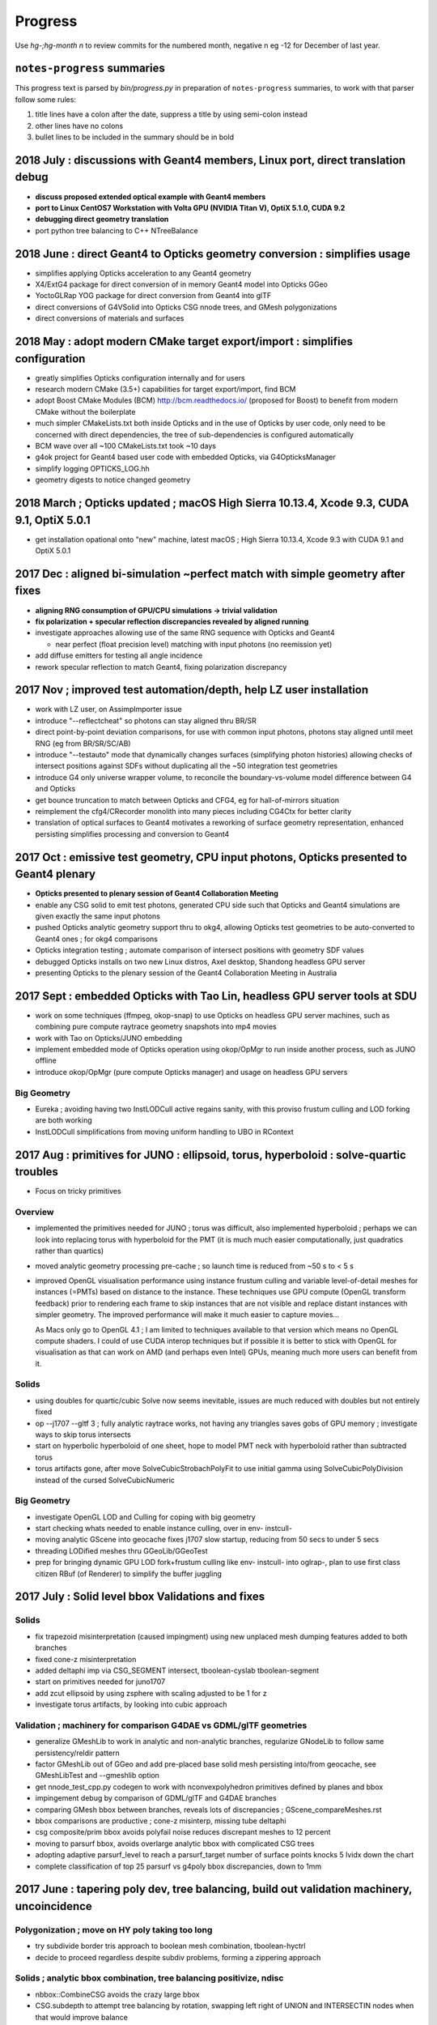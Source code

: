 Progress
=========

Use *hg-;hg-month n* to review commits for the numbered month, 
negative n eg -12 for December of last year.

``notes-progress`` summaries
-------------------------------

This progress text is parsed by `bin/progress.py` in preparation of ``notes-progress`` summaries, 
to work with that parser follow some rules:

1. title lines have a colon after the date, suppress a title by using semi-colon instead
2. other lines have no colons
3. bullet lines to be included in the summary should be in bold


2018 July : discussions with Geant4 members, Linux port, direct translation debug
--------------------------------------------------------------------------------------------------------------

* **discuss proposed extended optical example with Geant4 members**
* **port to Linux CentOS7 Workstation with Volta GPU (NVIDIA Titan V), OptiX 5.1.0, CUDA 9.2**
* **debugging direct geometry translation**

* port python tree balancing to C++ NTreeBalance  


2018 June : direct Geant4 to Opticks geometry conversion : **simplifies usage**
---------------------------------------------------------------------------------

* simplifies applying Opticks acceleration to any Geant4 geometry

* X4/ExtG4 package for direct conversion of in memory Geant4 model into Opticks GGeo
* YoctoGLRap YOG package for direct conversion from Geant4 into glTF 
* direct conversions of G4VSolid into Opticks CSG nnode trees, and GMesh polygonizations
* direct conversions of materials and surfaces

2018 May : adopt modern CMake target export/import : **simplifies configuration**
-----------------------------------------------------------------------------------

* greatly simplifies Opticks configuration internally and for users

* research modern CMake (3.5+) capabilities for target export/import, find BCM
* adopt Boost CMake Modules (BCM) http://bcm.readthedocs.io/  (proposed for Boost)
  to benefit from modern CMake without the boilerplate 
* much simpler CMakeLists.txt both inside Opticks and in the use of Opticks
  by user code, only need to be concerned with direct dependencies, the tree
  of sub-dependencies is configured  automatically 
* BCM wave over all ~100 CMakeLists.txt took ~10 days
* g4ok project for Geant4 based user code with embedded Opticks, via G4OpticksManager
* simplify logging OPTICKS_LOG.hh 
* geometry digests to notice changed geometry 

2018 March ; Opticks updated ; macOS High Sierra 10.13.4, Xcode 9.3, CUDA 9.1, OptiX 5.0.1  
---------------------------------------------------------------------------------------------------

* get installation opational onto "new" machine, latest macOS ; High Sierra 10.13.4, Xcode 9.3 with CUDA 9.1 and OptiX 5.0.1


2017 Dec : aligned bi-simulation ~perfect match with simple geometry after fixes 
-----------------------------------------------------------------------------------

* **aligning RNG consumption of GPU/CPU simulations -> trivial validation** 
* **fix polarization + specular reflection discrepancies revealed by aligned running**

* investigate approaches allowing use of the same RNG sequence with Opticks and Geant4

  * near perfect (float precision level) matching with input photons (no reemission yet) 

* add diffuse emitters for testing all angle incidence
* rework specular reflection to match Geant4, fixing polarization discrepancy

2017 Nov ; improved test automation/depth, help LZ user installation 
------------------------------------------------------------------------

* work with LZ user, on AssimpImporter issue
* introduce "--reflectcheat" so photons can stay aligned thru BR/SR 
* direct point-by-point deviation comparisons, for use with common input photons, 
  photons stay aligned until meet RNG (eg from BR/SR/SC/AB)  
* introduce "--testauto" mode that dynamically changes surfaces (simplifying photon histories)
  allowing checks of intersect positions against SDFs without duplicating all the ~50 integration test 
  geometries 
* introduce G4 only universe wrapper volume, to reconcile the boundary-vs-volume 
  model difference between G4 and Opticks
* get bounce truncation to match between Opticks and CFG4, eg for hall-of-mirrors situation
* reimplement the cfg4/CRecorder monolith into many pieces including CG4Ctx for better clarity 
* translation of optical surfaces to Geant4 motivates a reworking of surface geometry
  representation, enhanced persisting simplifies processing and conversion to Geant4  

2017 Oct : emissive test geometry, CPU input photons, Opticks presented to Geant4 plenary
--------------------------------------------------------------------------------------------

* **Opticks presented to plenary session of Geant4 Collaboration Meeting**

* enable any CSG solid to emit test photons, generated CPU side such that 
  Opticks and Geant4 simulations are given exactly the same input photons
* pushed Opticks analytic geometry support thru to okg4, allowing Opticks test geometries to 
  be auto-converted to Geant4 ones ; for okg4 comparisons
* Opticks integration testing ; automate comparison of intersect positions with geometry SDF values 
* debugged Opticks installs on two new Linux distros, Axel desktop, Shandong headless GPU server 
* presenting Opticks to the plenary session of the Geant4 Collaboration Meeting in Australia

2017 Sept : embedded Opticks with Tao Lin, headless GPU server tools at SDU
--------------------------------------------------------------------------------------

* work on some techniques (ffmpeg, okop-snap) to use Opticks on headless GPU server machines, 
  such as combining pure compute raytrace geometry snapshots into mp4 movies
* work with Tao on Opticks/JUNO embedding 
* implement embedded mode of Opticks operation using okop/OpMgr to run  
  inside another process, such as JUNO offline
* introduce okop/OpMgr (pure compute Opticks manager) 
  and usage on headless GPU servers

Big Geometry
~~~~~~~~~~~~~~~

* Eureka ; avoiding having two InstLODCull active regains sanity, with this proviso frustum culling and LOD forking are both working
* InstLODCull simplifications from moving uniform handling to UBO in RContext


2017 Aug : primitives for JUNO : ellipsoid, torus, hyperboloid : solve-quartic troubles
---------------------------------------------------------------------------------------------

* Focus on tricky primitives

Overview
~~~~~~~~~~~

* implemented the primitives needed for JUNO ; torus was difficult, also 
  implemented hyperboloid  ; perhaps we can look into replacing torus with 
  hyperboloid for the PMT (it is much much easier computationally, just quadratics rather than quartics)

* moved analytic geometry processing pre-cache ; so launch time is 
  reduced from ~50 s to < 5 s

* improved OpenGL visualisation performance using 
  instance frustum culling and variable level-of-detail meshes for instances (=PMTs) based on 
  distance to the instance.  These techniques use GPU compute (OpenGL transform feedback) 
  prior to rendering each frame to skip instances that are not visible and replace distant instances with simpler
  geometry.   The improved performance will make it much easier to capture movies…

  As Macs only go to OpenGL 4.1 ; I am limited to techniques available to that version 
  which means no OpenGL compute shaders.  I could of use CUDA interop techniques but 
  if possible it is better to stick with OpenGL for visualisation as that  can work on AMD 
  (and perhaps even Intel) GPUs, meaning much more users can benefit from it.


Solids
~~~~~~~~~

* using doubles for quartic/cubic Solve now seems inevitable, issues are much reduced with doubles but not entirely fixed
* op --j1707 --gltf 3 ; fully analytic raytrace works, not having any triangles saves gobs of GPU memory ; investigate ways to skip torus intersects
* start on hyperbolic hyperboloid of one sheet, hope to model PMT neck with hyperboloid rather than subtracted torus
* torus artifacts gone, after move SolveCubicStrobachPolyFit to use initial gamma using SolveCubicPolyDivision instead of the cursed SolveCubicNumeric

Big Geometry
~~~~~~~~~~~~~~~

* investigate OpenGL LOD and Culling for coping with big geometry
* start checking whats needed to enable instance culling, over in  env- instcull-
* moving analytic GScene into geocache fixes j1707 slow startup, reducing from 50 secs to under 5 secs
* threading LODified meshes thru GGeoLib/GGeoTest
* prep for bringing dynamic GPU LOD fork+frustum culling like env- instcull- into oglrap-, plan to use first class citizen RBuf (of Renderer) to simplify the buffer juggling


2017 July : Solid level bbox Validations and fixes
----------------------------------------------------------------------------------------------------

Solids
~~~~~~~~~

* fix trapezoid misinterpretation (caused impingment) using new unplaced mesh dumping features added to both branches
* fixed cone-z misinterpretation
* added deltaphi imp via CSG_SEGMENT intersect, tboolean-cyslab tboolean-segment
* start on primitives needed for juno1707
* add zcut ellipsoid by using zsphere with scaling adjusted to be 1 for z
* investigate torus artifacts, by looking into cubic approach

Validation ; machinery for comparison G4DAE vs GDML/glTF geometries
~~~~~~~~~~~~~~~~~~~~~~~~~~~~~~~~~~~~~~~~~~~~~~~~~~~~~~~~~~~~~~~~~~~~~~~~~~~~~~

* generalize GMeshLib to work in analytic and non-analytic branches, regularize GNodeLib to follow same persistency/reldir pattern
* factor GMeshLib out of GGeo and add pre-placed base solid mesh persisting into/from geocache, see GMeshLibTest and --gmeshlib option
* get nnode_test_cpp.py codegen to work with nconvexpolyhedron primitives defined by planes and bbox

* impingement debug by comparison of GDML/glTF and G4DAE branches
* comparing GMesh bbox between branches, reveals lots of discrepancies ; GScene_compareMeshes.rst
* bbox comparisons are productive ; cone-z misinterp, missing tube deltaphi
* csg composite/prim bbox avoids polyfail noise reduces discrepant meshes to 12 percent
* moving to parsurf bbox, avoids overlarge analytic bbox with complicated CSG trees
* adopting adaptive parsurf_level to reach a parsurf_target number of surface points knocks 5 lvidx down the chart
* complete classification of top 25 parsurf vs g4poly bbox discrepancies, down to 1mm



2017 June : tapering poly dev, tree balancing, build out validation machinery, uncoincidence
----------------------------------------------------------------------------------------------------

Polygonization ; move on HY poly taking too long
~~~~~~~~~~~~~~~~~~~~~~~~~~~~~~~~~~~~~~~~~~~~~~~~~~

* try subdivide border tris approach to boolean mesh combination, tboolean-hyctrl
* decide to proceed regardless despite subdiv problems, forming a zippering approach

Solids ; analytic bbox combination, tree balancing positivize, ndisc
~~~~~~~~~~~~~~~~~~~~~~~~~~~~~~~~~~~~~~~~~~~~~~~~~~~~~~~~~~~~~~~~~~~~~~~~

* nbbox::CombineCSG avoids the crazy large bbox
* CSG.subdepth to attempt tree balancing by rotation, swapping left right of UNION and INTERSECTIN nodes when that would improve balance
* honouring the complement in bbox and sdf, testing with tboolean-positivize 
* checking deep csg trees with tboolean-sc
* nbox::nudge finding coincident surfaces in CSG difference and nudging them to avoid the speckled ghost surface issues
* tboolean-uncoincide for debugging uncoincide failure 
* tboolean-esr ; investigate ESR speckles and pole artifacting, from degenerate cylinder
* add disc primitive tboolean-disc as degenerate cylinder replacement
* make CSG_DISC work as a CSG subobject in boolean expressions by adding otherside intersects and rigidly oriented normals
* mono bileaf CSG tree balancing to handle mixed deep trees, used for unions of cylinders with inners done via subtraction

Structure
~~~~~~~~~~~~

* completed transfer of node identity, boundary and sensor info, from triangulated G4DAE to analytic GDML/glTF branches in GScene
* moving to absolute tree handling in gltf with selection mask gets steering of the branches much closer

Validation ; intersect point SDF, SDF scanning, containment(child surf vs parent SDF)
~~~~~~~~~~~~~~~~~~~~~~~~~~~~~~~~~~~~~~~~~~~~~~~~~~~~~~~~~~~~~~~~~~~~~~~~~~~~~~~~~~~~~~~~~

* factor GNodeLib out of GGeo to avoid duplication between GScene and GGeo, aiming to allow comparison of triangulated and analytic node trees
* node names and order from full geometry traversals in analytic and triangulated branches are matching, see ana/nodelib.py
* analytic geometry shakedown begins
* prep automated intersect debug by passing OpticksEvent down from OpticksHub into GScene::debugNodeIntersects

* autoscan all CSG trees looking for internal SDF zeros
* tablulate zero crossing results for all trees, odd crossings almost all unions, no-crossing mostly subtraction
* NScanTest not outside issue fixed via minimum absolute cage delta, all the approx 10 odd crossings CSG trees are cy/cy or cy/co unions in need of uncoincidence nudges

* expand parametric surface coverage to most primitives, for object-object coincidence testing of bbox hinted coincidences
* nnode::getCompositePoints collecting points on composite CSG solid surface using nnode::selectBySDF on the parametric points of the primitives


* NScene::check_surf_points classifying node surface points against parent node SDF reveals many small coincidence/impingement issues 
* avoiding precision issues in node/parent collision (coincidence/impingement) by using parent frame does not make issue go away




2017 May : last primitive (trapezoid/convexpolyhedron), tree balancing, hybrid poly, scene structure
-------------------------------------------------------------------------------------------------------

Solids ; trapezoid, nconvexpolyhedron ; tree balancing
~~~~~~~~~~~~~~~~~~~~~~~~~~~~~~~~~~~~~~~~~~~~~~~~~~~~~~~~~

* tboolean-trapezoid ; trapezoid, nconvexpolyhedron 
* nconvexpolyhedron referencing sets of planes just like transforms referencing
* icosahedron check 
* investigate 22 deep CSG solids with binary tree height greater than 3 in DYB near geometry
* implement complemented primitives ; thru the chain from python CSG into npy NCSG, NNode, NPart and on into oxrap csg_intersect_part
* Tubs with inner radius needs an inner nudge, making the inner subtracted cylinder slightly thicker than the outer one
* handling poles and seams in sphere parametrisation 

Polygonization ; hybrid implicit/parametric
~~~~~~~~~~~~~~~~~~~~~~~~~~~~~~~~~~~~~~~~~~~~~~

* start HY ; hybrid implicit/parametric polygonization
* parametric primitive meshing with NHybridMesher code HY, test with tboolean-hybrid
* try subdivide border tris approach to boolean mesh combinatio
* adopt centroid splitting succeeds to stay manifold 

Structure ; gltf transport
~~~~~~~~~~~~~~~~~~~~~~~~~~~~~~

* start on GPU scene conversion sc.py, gltf, NScene, GScene
* booting analytic gdml/gltf root from gdml snippets with tgltf-
* repeat candidate finding/using (ie instanced analytic and polygonized subtrees) in NScene/GScene
* integration with oyoctogl- ; for gltf parsing
* tgltf-gdml from oil maxdepth 3, now working with skipped overheight csg nodes (may 20th)



2017 Apr : faster IM poly, lots of primitives, bit twiddle postorder pushes height limit, start with GDML
----------------------------------------------------------------------------------------------------------

Polygonization
~~~~~~~~~~~~~~~~

* integrate implicit mesher IM over a couple of days - much faster than MC or DCS 
  as uses continuation approach and produces prettier meshes
* boot DCS out of Opticks into optional external 
* conclude polygonization fails for cathode and base are a limitation of current poly techniques, 
  need new approach to work with thin volumes, find candidate env-;csgparametric-

Solids ; lots of new primitives ncylinder, nzsphere, ncone, box3
~~~~~~~~~~~~~~~~~~~~~~~~~~~~~~~~~~~~~~~~~~~~~~~~~~~~~~~~~~~~~~~~~~~~~

* start adding transform handling to the CSG tree
* add scaling transform support, debug normal transforms
* fix implicit assumption of normalized ray directions bug in sphere intersection 
* introduce python CSG geometry description into tboolean 
* implement ncylinder
* implement nzsphere
* implement ncone 
* implement CSG_BOX3
* polycones as unions of cones and cylinders
* start looking at CSG tree balancing

CSG Engine ; bit twiddle postorder
~~~~~~~~~~~~~~~~~~~~~~~~~~~~~~~~~~~~~~~~~

* remove CSG tree height limitation by adoption of bit twiddling postorder, 
  benefiting from morton code experience gained whilst debugging DCS Octree construction

* attempts to use unbounded and open geometry as CSG sub-objects drives home 
  the theory behind CSG - S means SOLID, endcaps are not optional 

Structure ; jump ship to GDML
~~~~~~~~~~~~~~~~~~~~~~~~~~~~~~~~

* complete conversion of detdesc PMT into NCSG (no uncoincide yet)
* conclude topdown detdesc parse too painful, jump ship to GDML
* GDML parse turns out to be much easier
* implement GDML tree querying to select general subtrees 


2017 Mar : GPU CSG raytracing implementation, SDF modelling, MC and DCS polygonization of CSG trees 
-----------------------------------------------------------------------------------------------------

CSG Engine ; reiteration
~~~~~~~~~~~~~~~~~~~~~~~~~~~~

* moving CSG python prototype to CUDA
* reiteration, tree gymnastics
* CSG stacks in CUDA
* fix a real painful rare bug in tree reiteration  

Solids ; implicit modelling with SDFs
~~~~~~~~~~~~~~~~~~~~~~~~~~~~~~~~~~~~~~~~~~

* OpticksCSG unification of type shape codes
* learn geometry modelling with implicit functions, SDFs

Polygonization ; Marching Cubes, Dual Contouring
~~~~~~~~~~~~~~~~~~~~~~~~~~~~~~~~~~~~~~~~~~~~~~~~~~~~~

* start adding polygonization of CSG trees using SDF isosurface extraction
* integrate marching cubes, MC
* integrate dual contouring sample DCS, detour into getting Octree operational in acceptably performant,
  painful at the time, by got real experience of z-order curves, multi-res and morton codes


2017 Feb : GPU CSG raytracing prototyping
-------------------------------------------

CSG Engine ; python prototyping, recursive into iterative
~~~~~~~~~~~~~~~~~~~~~~~~~~~~~~~~~~~~~~~~~~~~~~~~~~~~~~~~~~~~~~

* prototyping GPU CSG in python
* Ulyanov iterative CSG paper pseudocode leads me astray
* GPU binary tree serialization
* adopt XRT boolean lookup tables
* learn how to migrate recursive into iterative


2017 Jan : PSROC presentation, CHEP proceedings
-------------------------------------------------

* CHEP meeting proceedings bulk of the writing  
* start looking at GPU CSG implementation
* PSROC presentation
* PHP


2016 Dec : g4gun, CSG research
----------------------------------

* Paris trip, review
* g4gun 
* CHEP proceedings 
* GPU CSG research 


2016 Nov : G4/Opticks optical physics chisq minimization
---------------------------------------------------------

* scatter debug
* groupvel debug 
* high volume histo chisq numpy comparisons machinery 


2016 Oct : G4/Opticks optical physics chisq minimization
-----------------------------------------------------------

* CHEP meeting 
* DYB optical physics including reemission teleported into cfg4
* CRecorder - for tracing the G4 propagations in Opticks photon record format 
* reemission continuation handling, so G4 recorded propagations can be directly compared to opticks ones
* step-by-step comparisons within the propagations
* tlaser testing 
* tconcentric chisq guided iteration 


2016 Sep : mostly G4/Opticks interop
----------------------------------------

* encapsulate Geant4 into CG4
* multievent handling rejig, looks to be mostly done in optixrap/OEvent.cc
* intro OKMgr and OKG4Mgr the slimmed down replacements for the old App
* Integrated Geant4/Opticks running allowing G4GUN steps to be directly Opticks GPU propagated
* OptiX buffer control worked out for multi-event running, using buffer control flags system  


2016 Aug : OpticksEvent handling, high level app restructure along lines of dependency
-----------------------------------------------------------------------------------------

* migration to OptiX 4.0.0 prompts adoption of buffer control system
* texture handling reworked for 400
* adopt cleaner OpticksEvent layout, with better containment
* add OpticksMode (interop,compute,cfg4) to persisted OpticksEvent metadata
* fix bizarre swarming photon visualization from noise in compressed buffer 
* adjust genstep handling to work with natural (mixed) Scintillation and Cerenkov gensteps
* start app simplification refactoring with low hanging fruit of splitting up classes along 
  lines of dependency - intro OpticksHub (beneath viz, hostside config,geometry,event) 
  and OpticksViz 

* With eye towards future support for fully integrated but layered(for dendency flexibility)
  Opticks/G4 running  

* take sledge hammer to the monolith App, pulling the pieces into separate classes, by dependency
* rework for simultaneous Opticks, G4 simulation - OpticksEvent pairs held in OpticksHub
* integration genstep handoff form G4 to Opticks


2016 Jul : porting to Windows and Linux, Linux interop debug
----------------------------------------------------------------

* migrate logging from boostlog to PLOG, as works better on windows - it also turns out to be better overall
* learning windows symbol export API approachs 
* succeed to get all non-CUDA/Thrust/OptiX packages to compile/run with windows VS2015
* migrate Opticks from env into new opticks repository, mercurial history manipulations
  allowed to bring over the relevant env history into opticks repo
* porting to Linux and multi-user environment in prep for SDU Summer school
* documenting Opticks and organizing the analysis scripts in prep for school
* inconclusive attempts to address Linux interop buffer overwrite issue


2016 Jun : porting to Windows
----------------------------------

* replacing GCache with OpticksResource for wider applicability 
* port externals to Windows/MSYS2/MINGW64
* move to using new repo opticksdata for sharing inputs  
* windows port stymied by g4 not supporting MSYS2/MINGW64  
* rejig to get glew, glfw, imgui, openmesh built and installed on windows with VS2015
* boost too


2016 May : CTests, CFG4 GDML handling, non-GPU photon indexing
------------------------------------------------------------------

* shifts
* getting more CTests to pass 
* bringing more packages into CMake superbuild
* add CGDMLDetector
* workaround lack of material MPT in vintage GDML, using G4DAE info 
* integrating with G4 using CG4 
* CPU Indexer and Sparse, for non-GPU node indexing
* rework event data handling into OpticksEvent


2016 Apr : build structure make to CMake superbuild, spawn Opticks repo
---------------------------------------------------------------------------

* GTC
* factoring usage of OptiX to provide functionality on non-CUDA/OptiX capable nodes
* CMake superbuild with CTests 
* external get/build/install scripts
* prep for spawning Opticks repository 

2016 Mar : Opticks/G4 PMT matching, GPU textures, making movie 
------------------------------------------------------------------

* resolved PMT skimmer BR BR vs BR BT issue - turned out to be Opticks TIR bug
* PmtInBox step-by-step record distribution chi2 comparison 
* rejig material/surface/boundary buffer layout to match OptiX tex2d float4 textures, with wavelength samples and float4 at the tip of the array serialization
* Dayabay presentation
* screen capture movie making 
* GTC presentation


2016 Feb : partitioned analytic geometry, compositing raytrace and rasterized viz
-----------------------------------------------------------------------------------

* create analytic geometry description of Dayabay PMT 
* PMTInBox debugging
* compositing OptiX raytrace with OpenGL rasterized


2016 Jan : Bookmarks, viewpoint animation, presentations
--------------------------------------------------------------------

* rework Bookmarks, split off state handling into NState
* add InterpolatedView for viewpoint animation 
* JUNO meeting presentation 
* PSROC meeting presentation 



2015 Dec : matching against theory for prism, rainbow
----------------------------------------------------------

* prism test with Plankian light source using GPU texture
* rainbow comparisons against expectation
* cfg4, new package for comparison against standalone geant4
* cfg4 G4StepPoint recording - creating opticks format photon/step/history records with cfg4-
* Opticks/Geant4 rainbow scatter matching achieved
* enable loading of photons/records into ggv, in pricipal enables visualizing both Opticks and G4 cfg4- generated/propagated events on non-CUDA machines
* begin revival of compute mode

2015 Nov : refactor for dynamic boundaries, Fresnel reflection matching, PMT uncoincidence
---------------------------------------------------------------------------------------------

* overhaul material/surface/boundary handling to allow dynamic boundary creation post geocache
* implement dynamic test geometry creation controlled by commandline argument, using "--test" option 
* npy analysis for Fresnel reflection testing
* adopt more rational PMT partitioning surfaces (not a direct translation)


2015 Oct : meshfixing, instanced identity, start analytic partitioning
--------------------------------------------------------------------------

* vertex deduping as standard  
* IAV and OAV mesh surgery
* sensor handling
* identity with instancing
* analytic geometry description of DYB PMT via detdesc parsing and geometrical partitioning
* flexible boundary creation


2015 Sep : thrust for GPU resident photons, OpenMesh for meshfixing
--------------------------------------------------------------------

* use interop Thrust/CUDA/OptiX to make photons fully GPU resident, eliminating overheads
* add Torch for testing
* investigate bad material for upwards going photons, find cause is bad geometry
* integrate OpenMesh to enable mesh fixing

2015 Aug : big geometry handling with Instancing
--------------------------------------------------

* OptiX instancing 
* intro BBox standins
* Thrust interop

2015 Jul : photon index, propagation histories, Linux port
-----------------------------------------------------------

* photon indexing with Thrust
* verifying ThrustIndex by comparison against the much slower SequenceNPY
* auto-finding repeated geometry assemblies by progeny transform/mesh-index digests in GTreeCheck
* interim Linux compatibility working with Tao
* 4-GPU machine testing with Tao
* OpenGL instancing 
* trying to get JUNO geometry to work
* computeTest timings for Juno Scintillation as vary CUDA core counts


2015 Jun : develop compressed photon record, learn Thrust 
------------------------------------------------------------

* develop highly compressed photon records
* ViewNPY machinery for OpenGL uploading 
* get animation working 
* add GOpticalSurface, for transporting surface props thru Assimp/AssimpWrap into GGeo
* learning Thrust
* OptiX 3.8 , CUDA 7.0 update 


2015 May : GPU textures for materials, geocache, ImGui
----------------------------------------------------------

* start bringing materials to GPU via textures
* introduce the geocache
* material code translation in Lookup
* adopt ImGui


Earlier
----------

* see okc- okc-vi 
* TODO-SOMETIME: integrate that in here



